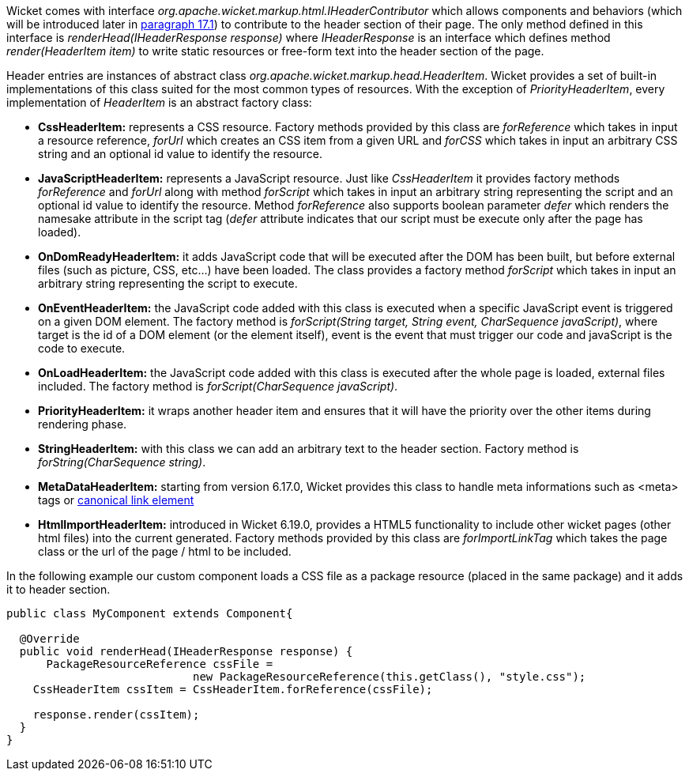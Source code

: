 


Wicket comes with interface _org.apache.wicket.markup.html.IHeaderContributor_ which allows components and behaviors (which will be introduced later in <<advanced.adoc#enriching-components-with-behaviors,paragraph 17.1>>) to contribute to the header section of their page. The only method defined in this interface is _renderHead(IHeaderResponse response)_ where _IHeaderResponse_ is an interface which defines method _render(HeaderItem item)_ to write static resources or free-form text into the header section of the page. 

Header entries are instances of abstract class _org.apache.wicket.markup.head.HeaderItem_. Wicket provides a set of built-in implementations of this class suited for the most common types of resources. With the exception of _PriorityHeaderItem_, every implementation of _HeaderItem_ is an abstract factory class:

* *CssHeaderItem:* represents a CSS resource. Factory methods provided by this class are _forReference_ which takes in input a resource reference, _forUrl_ which creates an CSS item from a given URL and _forCSS_ which takes in input an arbitrary CSS string and an optional id value to identify the resource.
* *JavaScriptHeaderItem:* represents a JavaScript resource. Just like _CssHeaderItem_ it provides factory methods _forReference_ and _forUrl_ along with method _forScript_ which takes in input an arbitrary string representing the script and an optional id value to identify the resource. Method _forReference_ also supports boolean parameter _defer_ which renders the namesake attribute in the script tag (_defer_ attribute indicates that our script must be execute only after the page has loaded).
* *OnDomReadyHeaderItem:* it adds JavaScript code that will be executed after the DOM has been built, but before external files (such as picture, CSS, etc...) have been loaded. The class provides a factory method _forScript_ which takes in input an arbitrary string representing the script to execute.
* *OnEventHeaderItem:* the JavaScript code added with this class is executed when a specific JavaScript event is triggered on a given DOM element. The factory method is _forScript(String target, String event, CharSequence javaScript)_, where target is the id of a DOM element (or the element itself), event is the event that must trigger our code and javaScript is  the code to execute.
* *OnLoadHeaderItem:* the JavaScript code added with this class is executed after the whole page is loaded, external files included. The factory method is _forScript(CharSequence javaScript)_.
* *PriorityHeaderItem:* it wraps another header item and ensures that it will have the priority over the other items during rendering phase.
* *StringHeaderItem:* with this class we can add an arbitrary text to the header section. Factory method is _forString(CharSequence string)_.
* *MetaDataHeaderItem:* starting from version 6.17.0, Wicket provides this class to handle meta informations such as <meta> tags or http://en.wikipedia.org/wiki/Canonical_link_element[canonical link element]
* *HtmlImportHeaderItem:* introduced in Wicket 6.19.0, provides a HTML5 functionality to include other wicket pages (other html files) into the current generated. Factory methods provided by this class are _forImportLinkTag_ which takes the page class or the url of the page / html to be included.


In the following example our custom component loads a CSS file as a package resource (placed in the same package) and it adds it to header section. 

[source,java]
----
public class MyComponent extends Component{

  @Override
  public void renderHead(IHeaderResponse response) {
      PackageResourceReference cssFile = 
                            new PackageResourceReference(this.getClass(), "style.css");
    CssHeaderItem cssItem = CssHeaderItem.forReference(cssFile);
  
    response.render(cssItem);
  }
}
----

